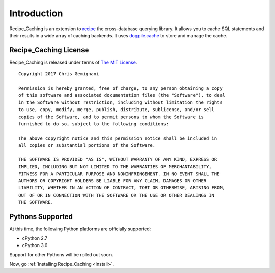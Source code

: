 .. _intro:

Introduction
============

Recipe_Caching is an extension to `recipe`_ the cross-database querying
library. It allows you to cache SQL statements and their results in a wide
array of caching backends. It uses `dogpile.cache`_ to store and manage
the cache.

.. _`recipe`: http://github.com/juiceinc/recipe/
.. _`dogpile.cache`: https://dogpilecache.readthedocs.io/en/latest/

Recipe_Caching License
----------------------

Recipe_Caching is released under terms of `The MIT License`_.

::

    Copyright 2017 Chris Gemignani

    Permission is hereby granted, free of charge, to any person obtaining a copy
    of this software and associated documentation files (the "Software"), to deal
    in the Software without restriction, including without limitation the rights
    to use, copy, modify, merge, publish, distribute, sublicense, and/or sell
    copies of the Software, and to permit persons to whom the Software is
    furnished to do so, subject to the following conditions:

    The above copyright notice and this permission notice shall be included in
    all copies or substantial portions of the Software.

    THE SOFTWARE IS PROVIDED "AS IS", WITHOUT WARRANTY OF ANY KIND, EXPRESS OR
    IMPLIED, INCLUDING BUT NOT LIMITED TO THE WARRANTIES OF MERCHANTABILITY,
    FITNESS FOR A PARTICULAR PURPOSE AND NONINFRINGEMENT. IN NO EVENT SHALL THE
    AUTHORS OR COPYRIGHT HOLDERS BE LIABLE FOR ANY CLAIM, DAMAGES OR OTHER
    LIABILITY, WHETHER IN AN ACTION OF CONTRACT, TORT OR OTHERWISE, ARISING FROM,
    OUT OF OR IN CONNECTION WITH THE SOFTWARE OR THE USE OR OTHER DEALINGS IN
    THE SOFTWARE.

.. _`The MIT License`: http://www.opensource.org/licenses/mit-license.php



.. _pythonsupport:

Pythons Supported
-----------------

At this time, the following Python platforms are officially supported:

* cPython 2.7
* cPython 3.6

Support for other Pythons will be rolled out soon.


Now, go :ref:`Installing Recipe_Caching <install>`.
